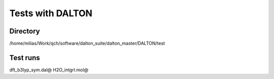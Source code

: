 =================
Tests with DALTON
=================

Directory
~~~~~~~~~
/home/milias/Work/qch/software/dalton_suite/dalton_master/DALTON/test


Test runs
~~~~~~~~~
dft_b3lyp_sym.dal@ H2O_intgrl.mol@

